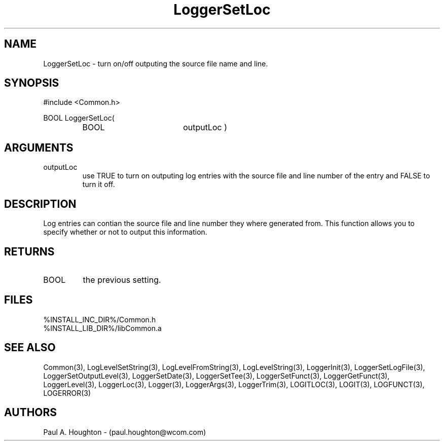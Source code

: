 .\"
.\" File:      LoggerSetLoc.3
.\" Project:   Common
.\" Desc:        
.\"
.\"     Man page for LoggerSetLoc
.\"
.\" Author:      Paul A. Houghton - (paul.houghton@wcom.com)
.\" Created:     05/05/97 04:00
.\"
.\" Revision History: (See end of file for Revision Log)
.\"
.\"  Last Mod By:    $Author$
.\"  Last Mod:       $Date$
.\"  Version:        $Revision$
.\"
.\" $Id$
.\"
.TH LoggerSetLoc 3  "05/05/97 04:00 (Common)"
.SH NAME
LoggerSetLoc \- turn on/off outputing the source file name and line.
.SH SYNOPSIS
#include <Common.h>
.LP
BOOL LoggerSetLoc(
.PD 0
.RS
.TP 18
BOOL
outputLoc )
.RE
.PD
.SH ARGUMENTS
.TP
outputLoc
use TRUE to turn on outputing log entries with the source file and
line number of the entry and FALSE to turn it off.
.SH DESCRIPTION
Log entries can contian the source file and line number they where
generated from. This function allows you to specify whether or not to output
this information.
.SH RETURNS
.TP
BOOL
the previous setting.
.SH FILES
.PD 0
%INSTALL_INC_DIR%/Common.h
.LP
%INSTALL_LIB_DIR%/libCommon.a
.PD
.SH "SEE ALSO"
Common(3), LogLevelSetString(3), LogLevelFromString(3), LogLevelString(3),
LoggerInit(3), LoggerSetLogFile(3), LoggerSetOutputLevel(3),
LoggerSetDate(3), LoggerSetTee(3), LoggerSetFunct(3),
LoggerGetFunct(3), LoggerLevel(3), LoggerLoc(3), Logger(3),
LoggerArgs(3), LoggerTrim(3),
LOGITLOC(3), LOGIT(3), LOGFUNCT(3), LOGERROR(3) 
.SH AUTHORS
Paul A. Houghton - (paul.houghton@wcom.com)

.\"
.\" Revision Log:
.\"
.\" $Log$
.\" Revision 2.1  1997/05/07 11:35:45  houghton
.\" Initial version.
.\"
.\"
